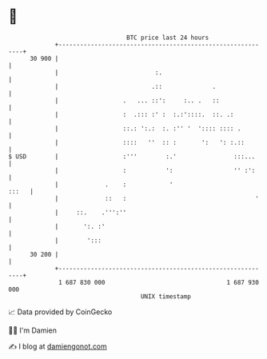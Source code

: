 * 👋

#+begin_example
                                    BTC price last 24 hours                    
                +------------------------------------------------------------+ 
         30 900 |                                                            | 
                |                           :.                               | 
                |                          .::              .                | 
                |                  .   ... ::':     :.. .   ::               | 
                |                  :  .::: :' :  :.:'::::.  ::. .:           | 
                |                  ::.: ':.:  :. :'' '  ':::: :::: .         | 
                |                  ::::   ''  :: :       ':   ': :.::        | 
   $ USD        |                  :'''        :.'                :::...     | 
                |                  :           ':                 '' :':     | 
                |             .    :            '                      :::   | 
                |             ::   :                                    '    | 
                |     ::.    .''':''                                         | 
                |       ':. :'                                               | 
                |        ':::                                                | 
         30 200 |                                                            | 
                +------------------------------------------------------------+ 
                 1 687 830 000                                  1 687 930 000  
                                        UNIX timestamp                         
#+end_example
📈 Data provided by CoinGecko

🧑‍💻 I'm Damien

✍️ I blog at [[https://www.damiengonot.com][damiengonot.com]]
